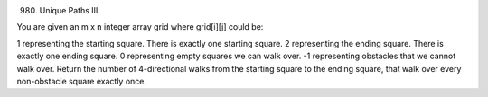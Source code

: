 980. Unique Paths III

You are given an m x n integer array grid where grid[i][j] could be:

1 representing the starting square. There is exactly one starting square.
2 representing the ending square. There is exactly one ending square.
0 representing empty squares we can walk over.
-1 representing obstacles that we cannot walk over.
Return the number of 4-directional walks from the starting square to the ending square, that walk over every non-obstacle square exactly once.
